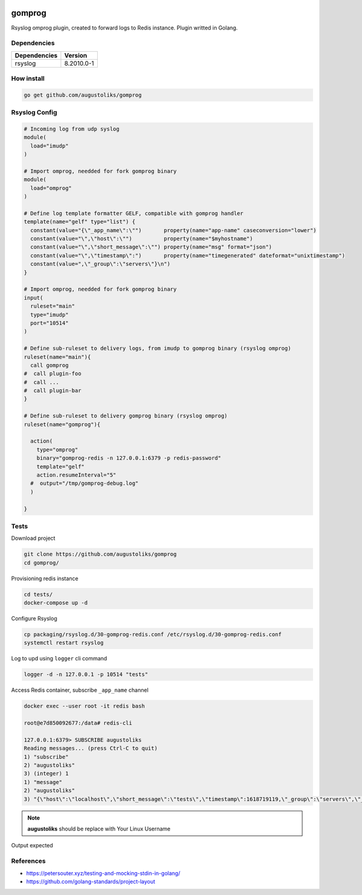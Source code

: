.. image:: https://github.com/augustoliks/gomprog/actions/workflows/go.yml/badge.svg?branch=main
    :target: https://github.com/augustoliks/gomprog/actions/workflows/go.yml

.. image:: https://codecov.io/gh/augustoliks/gomprog/branch/main/graph/badge.svg?token=aagkZMUNew
    :target: https://codecov.io/gh/augustoliks/gomprog

.. image:: https://goreportcard.com/badge/github.com/augustoliks/gomprog
    :target: https://goreportcard.com/report/github.com/augustoliks/gomprog
    :alt: Go Report Card

.. image:: https://pkg.go.dev/badge/github.com/augustoliks/gomprog.svg
    :target: https://pkg.go.dev/github.com/augustoliks/gomprog
    :alt: Go Reference

gomprog
=======

Rsyslog omprog plugin, created to forward logs to Redis instance. Plugin writted in Golang.

Dependencies
------------

============  ===============
Dependencies  Version
============  ===============
rsyslog       8.2010.0-1
============  ===============

How install
-----------

.. code-block:: shell

  go get github.com/augustoliks/gomprog

Rsyslog Config
--------------

.. code-block:: shell

  # Incoming log from udp syslog
  module(
    load="imudp"
  )

  # Import omprog, needded for fork gomprog binary
  module(
    load="omprog"
  )

  # Define log template formatter GELF, compatible with gomprog handler
  template(name="gelf" type="list") {
    constant(value="{\"_app_name\":\"")       property(name="app-name" caseconversion="lower")
    constant(value="\",\"host\":\"")          property(name="$myhostname")
    constant(value="\",\"short_message\":\"") property(name="msg" format="json")
    constant(value="\",\"timestamp\":")       property(name="timegenerated" dateformat="unixtimestamp")
    constant(value=",\"_group\":\"servers\"}\n")
  }

  # Import omprog, needded for fork gomprog binary
  input(
    ruleset="main"
    type="imudp" 
    port="10514"  
  )

  # Define sub-ruleset to delivery logs, from imudp to gomprog binary (rsyslog omprog)
  ruleset(name="main"){
    call gomprog
  #  call plugin-foo
  #  call ...
  #  call plugin-bar
  }

  # Define sub-ruleset to delivery gomprog binary (rsyslog omprog)
  ruleset(name="gomprog"){

    action(
      type="omprog"
      binary="gomprog-redis -n 127.0.0.1:6379 -p redis-password"
      template="gelf"
      action.resumeInterval="5" 
    #  output="/tmp/gomprog-debug.log"
    )

  }

Tests
-----

Download project

.. code-block:: shell

  git clone https://github.com/augustoliks/gomprog
  cd gomprog/
  
Provisioning redis instance

.. code-block:: shell

  cd tests/
  docker-compose up -d 

Configure Rsyslog

.. code-block:: shell

  cp packaging/rsyslog.d/30-gomprog-redis.conf /etc/rsyslog.d/30-gomprog-redis.conf
  systemctl restart rsyslog 

Log to upd using ``logger`` cli command

.. code-block:: shell

  logger -d -n 127.0.0.1 -p 10514 "tests"

Access Redis container, subscribe ``_app_name`` channel

.. code-block:: shell

  docker exec --user root -it redis bash                                                                                                           

  root@e7d850092677:/data# redis-cli 

  127.0.0.1:6379> SUBSCRIBE augustoliks
  Reading messages... (press Ctrl-C to quit)
  1) "subscribe"
  2) "augustoliks"
  3) (integer) 1
  1) "message"
  2) "augustoliks"
  3) "{\"host\":\"localhost\",\"short_message\":\"tests\",\"timestamp\":1618719119,\"_group\":\"servers\",\"_app_name\":\"augustoliks\"}"

.. note::

  **augustoliks** should be replace with Your Linux Username

Output expected

.. image:: ./docs/image/example.jpg
   :target: ./docs/image/example.jpg

References
----------

- https://petersouter.xyz/testing-and-mocking-stdin-in-golang/
- https://github.com/golang-standards/project-layout
